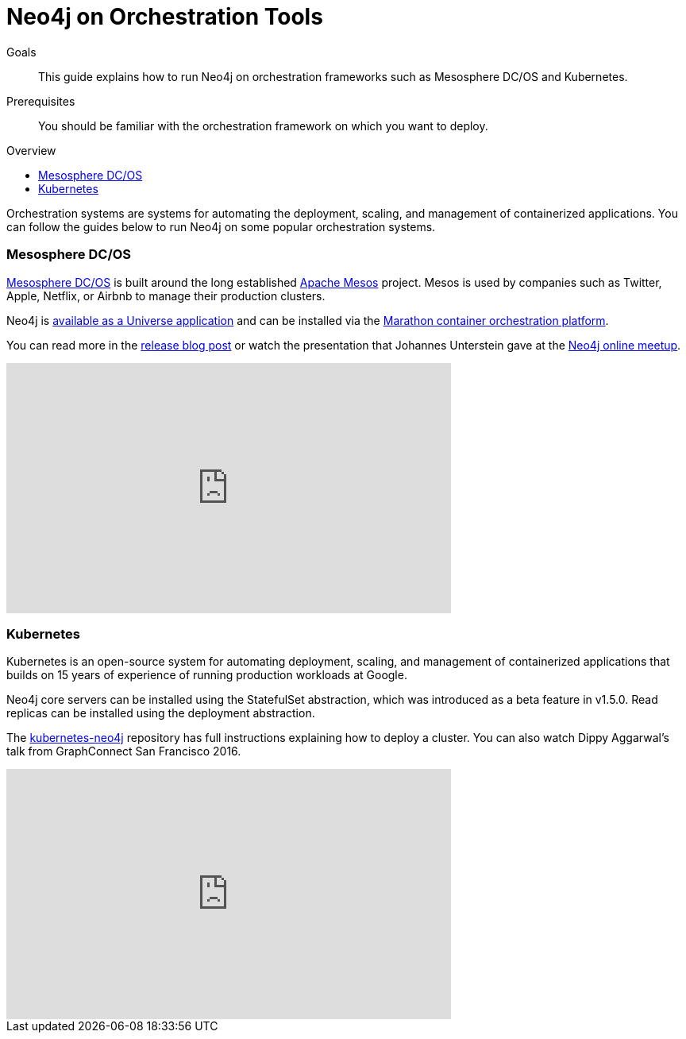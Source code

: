 = Neo4j on Orchestration Tools
:slug: guide-orchestration
:level: Intermediate
:toc:
:toc-placement!:
:toc-title: Overview
:toclevels: 1
:section: Neo4j in the Cloud
:section-link: guide-cloud-deployment

.Goals
[abstract]
This guide explains how to run Neo4j on orchestration frameworks such as Mesosphere DC/OS and Kubernetes.

.Prerequisites
[abstract]
You should be familiar with the orchestration framework on which you want to deploy.

toc::[]

Orchestration systems are systems for automating the deployment, scaling, and management of containerized applications.
You can follow the guides below to run Neo4j on some popular orchestration systems.

=== Mesosphere DC/OS

link:https://docs.mesosphere.com/[Mesosphere DC/OS^] is built around the long established link:http://mesos.apache.org/[Apache Mesos^] project.
Mesos is used by companies such as Twitter, Apple, Netflix, or Airbnb to manage their production clusters.

Neo4j is link:https://github.com/neo4j-contrib/neo4j-dcos[available as a Universe application^] and can be installed via the link:https://mesosphere.github.io/marathon/[Marathon container orchestration platform^].

You can read more in the https://neo4j.com/blog/neo4j-mesosphere-dc-os/[release blog post^] or watch the presentation that Johannes Unterstein gave at the link:/developer/online-meetup/[Neo4j online meetup^].

++++
<iframe width="560" height="315" src="https://www.youtube.com/embed/qvJ7V33NfsA" frameborder="0" allowfullscreen></iframe>
++++

=== Kubernetes

Kubernetes is an open-source system for automating deployment, scaling, and management of containerized applications that builds on 15 years of experience of running production workloads at Google.

Neo4j core servers can be installed using the StatefulSet abstraction, which was introduced as a beta feature in v1.5.0.
Read replicas can be installed using the deployment abstraction.

The https://github.com/neo4j-contrib/kubernetes-neo4j[kubernetes-neo4j^] repository has full instructions explaining how to deploy a cluster.
You can also watch Dippy Aggarwal's talk from GraphConnect San Francisco 2016.

++++
<iframe width="560" height="315" src="https://www.youtube.com/embed/GSfam8De7K0" frameborder="0" allowfullscreen></iframe>
++++
